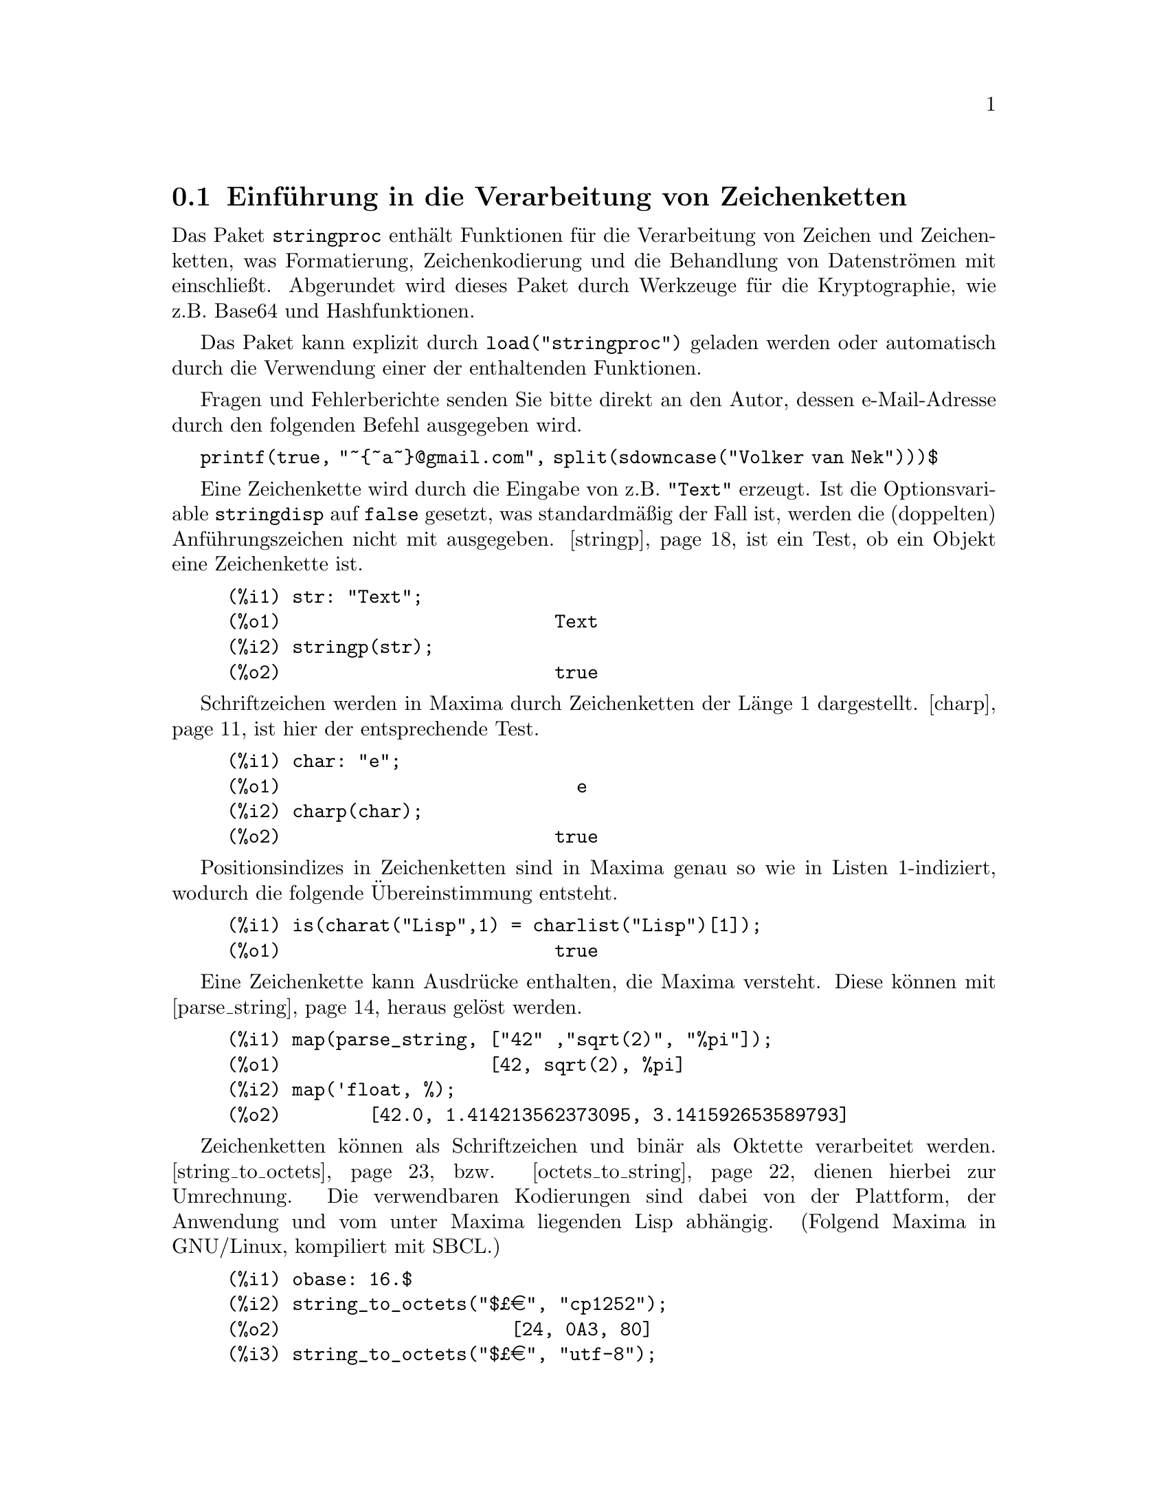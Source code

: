 @c -----------------------------------------------------------------------------
@c File     : stringproc.de.texi
@c License  : GNU General Public License (GPL)
@c Language : German
@c Original : stringproc.texi
@c 
@c This file is part of Maxima -- GPL CAS based on DOE-MACSYMA
@c -----------------------------------------------------------------------------

@menu
* Einf@"uhrung in die Verarbeitung von Zeichenketten::
* Ein- und Ausgabe::
* Schriftzeichen::
* Verarbeitung von Zeichenketten::
* Oktette und Werkzeuge f@"ur die Kryptographie::
@end menu

@c -----------------------------------------------------------------------------
@node Einf@"uhrung in die Verarbeitung von Zeichenketten, Ein- und Ausgabe, stringproc, stringproc
@section Einf@"uhrung in die Verarbeitung von Zeichenketten
@c -----------------------------------------------------------------------------

Das Paket @code{stringproc} enth@"alt Funktionen f@"ur die Verarbeitung von 
Zeichen und Zeichenketten, was Formatierung, Zeichenkodierung und 
die Behandlung von Datenstr@"omen mit einschlie@ss{}t. 
Abgerundet wird dieses Paket durch Werkzeuge f@"ur die Kryptographie, wie z.B. 
Base64 und Hashfunktionen.

Das Paket kann explizit durch @code{load("stringproc")} geladen werden oder 
automatisch durch die Verwendung einer der enthaltenden Funktionen. 

Fragen und Fehlerberichte senden Sie bitte direkt an den Autor, 
dessen e-Mail-Adresse durch den folgenden Befehl ausgegeben wird. 

@code{printf(true, "~@{~a~@}@@gmail.com", split(sdowncase("Volker van Nek")))$}


Eine Zeichenkette wird durch die Eingabe von z.B. @code{"Text"} erzeugt. 
Ist die Optionsvariable @code{stringdisp} auf @code{false} gesetzt, was 
standardm@"a@ss{}ig der Fall ist, werden die (doppelten) Anf@"uhrungszeichen 
nicht mit ausgegeben. @ref{stringp} ist ein Test, ob ein Objekt eine 
Zeichenkette ist.

@example
(%i1) str: "Text";
(%o1)                         Text
(%i2) stringp(str);
(%o2)                         true
@end example

Schriftzeichen werden in Maxima durch Zeichenketten der L@"ange 1 dargestellt. 
@ref{charp} ist hier der entsprechende Test.

@example
(%i1) char: "e";
(%o1)                           e
(%i2) charp(char);
(%o2)                         true
@end example

Positionsindizes in Zeichenketten sind in Maxima genau so wie in Listen 
1-indiziert, wodurch die folgende @"Ubereinstimmung entsteht.

@example
(%i1) is(charat("Lisp",1) = charlist("Lisp")[1]);
(%o1)                         true
@end example

Eine Zeichenkette kann Ausdr@"ucke enthalten, die Maxima versteht. 
Diese k@"onnen mit @ref{parse_string} heraus gel@"ost werden.

@example
(%i1) map(parse_string, ["42" ,"sqrt(2)", "%pi"]);
(%o1)                   [42, sqrt(2), %pi]
(%i2) map('float, %);
(%o2)        [42.0, 1.414213562373095, 3.141592653589793]
@end example

Zeichenketten k@"onnen als Schriftzeichen und bin@"ar als Oktette verarbeitet werden. 
@ref{string_to_octets} bzw. @ref{octets_to_string} dienen hierbei zur Umrechnung. 
Die verwendbaren Kodierungen sind dabei von der Plattform, der Anwendung und vom 
unter Maxima liegenden Lisp abh@"angig. 
(Folgend Maxima in GNU/Linux, kompiliert mit SBCL.)

@example
(%i1) obase: 16.$
(%i2) string_to_octets("$@pounds{}@euro{}", "cp1252");
(%o2)                     [24, 0A3, 80]
(%i3) string_to_octets("$@pounds{}@euro{}", "utf-8");
(%o3)               [24, 0C2, 0A3, 0E2, 82, 0AC]
@end example

Dem entsprechend k@"onnen Zeichenketten an Datenstr@"ome f@"ur Schriftzeichen und 
als Oktette an bin@"are Str@"ome weiter gegeben werden. Das folgende Beispiel 
zeigt das Schreiben und Lesen von Schriftzeichen in bzw. aus einer Datei.

@ref{openw} gibt dabei einen Ausgabestrom in eine Datei zur@"uck, 
mit @ref{printf} wird formatiert in diesen Strom geschrieben und 
mit z.B. @ref{close} werden die im Strom enthaltenden Zeichen in die Datei 
geschrieben. 

@example
(%i1) s: openw("file.txt");
(%o1)                #<output stream file.txt>
(%i2) printf(s, "~%~d ~f ~a ~a ~f ~e ~a~%", 
42, 1.234, sqrt(2), %pi, 1.0e-2, 1.0e-2, 1.0b-2)$
(%i3) close(s)$
@end example

@ref{openr} gibt folgend einen Eingabestrom aus der obigen Datei zur@"uck und 
@ref{readline} die gelesene Zeile als Zeichenkette.
Mit z.B. @ref{split} oder @ref{tokens} kann die Zeichenkette anschlie@ss{}end 
in seine Bestandteile zerlegt werden. 
@ref{parse_string} verwandelt diese dann in auswertbare Ausdr@"ucke.

@example
(%i4) s: openr("file.txt");
(%o4)                 #<input stream file.txt>
(%i5) readline(s);
(%o5)          42 1.234 sqrt(2) %pi 0.01 1.0E-2 1.0b-2
(%i6) map(parse_string, split(%));
(%o6)       [42, 1.234, sqrt(2), %pi, 0.01, 0.01, 1.0b-2]
(%i7) close(s)$
@end example

@c -----------------------------------------------------------------------------
@node Ein- und Ausgabe, Schriftzeichen, Einf@"uhrung in die Verarbeitung von Zeichenketten, stringproc
@section Ein- und Ausgabe
@c -----------------------------------------------------------------------------

Beispiel: Formatiertes Schreiben in eine Datei mit anschlie@ss{}endem Lesen.

@example
(%i1) s: openw("file.txt");
(%o1)                      #<output stream file.txt>
(%i2) control: 
"~2tAn atom: ~20t~a~%~2tand a list: ~20t~@{~r ~@}~%~2t\
and an integer: ~20t~d~%"$
(%i3) printf(s, control, 'true,[1,2,3],42)$
(%o3)                                false
(%i4) close(s);
(%o4)                                true
(%i5) s: openr("file.txt");
(%o5)                      #<input stream file.txt>
(%i6) while stringp(tmp:readline(s)) do print(tmp)$
  An atom:          true 
  and a list:       one two three  
  and an integer:   42 
(%i7) close(s)$
@end example

Beispiel: Lesen aus einer bin@"aren Datei. Siehe @ref{readbyte}.

@c -----------------------------------------------------------------------------
@anchor{close}
@deffn {Funktion} close (@var{stream}) 

Schlie@ss{}t den Datenstrom @var{stream} und gibt @code{true} zur@"uck, 
wenn @var{stream} noch ge@"offnet war.

@end deffn

@c -----------------------------------------------------------------------------
@anchor{flength}
@deffn {Funktion} flength (@var{stream})

@var{stream} muss ein ge@"offneter Datenstrom in eine oder aus einer Datei sein. 
@code{flength} gibt dann die Anzahl der Bytes zur@"uck, die sich momentan in 
dieser Datei befinden.

Beispiel: Siehe @ref{writebyte} .
@end deffn

@c -----------------------------------------------------------------------------
@anchor{flush_output}
@deffn {Funktion} flush_output (@var{stream}) 

Leert den Inhalt des Dateiausgabestroms @var{stream} in die Datei.

Beispiel: Siehe @ref{writebyte} .

@end deffn

@c -----------------------------------------------------------------------------
@anchor{fposition}
@deffn  {Function} fposition (@var{stream})
@deffnx {Function} fposition (@var{stream}, @var{pos})

Ohne das optionale Argument @var{pos} gibt @code{fposition} die aktuelle Position 
in dem Datenstrom @var{stream} zur@"uck. 
Wird @var{pos} verwendet, legt @code{fposition} diesen Wert als aktuelle Position 
in @var{stream} fest. @var{pos} muss eine positive Zahl sein. 

Die Positionen in Datenstr@"omen sind wie in Zeichenketten und Listen 1-indiziert, 
d.h. das erste Element in @var{stream} hat die Position 1.

@end deffn

@c -----------------------------------------------------------------------------
@anchor{freshline}
@deffn  {Function} freshline () 
@deffnx {Function} freshline (@var{stream})

Schreibt einen Zeilenumbruch in den Standardausgabestrom, falls die aktuelle 
Ausgabeposition nicht gerade der Anfang einer Zeile ist und gibt @code{true} 
zur@"uck. Bei der Verwendung des optionalen Arguments @var{stream} wird der 
Umbruch in diesen Datenstrom geschrieben. 

Es gibt Situationen, in denen @code{freshline()} nicht wie erwartet funktioniert.

Siehe auch @ref{newline}.

@end deffn

@c -----------------------------------------------------------------------------
@anchor{get_output_stream_string}
@deffn {Funktion} get_output_stream_string (@var{stream})

Gibt Schriftzeichen, die aktuell in dem ge@"offneten Datenstrom @var{stream} 
enthalten sind, in einer Zeichenkette zur@"uck. Die zur@"uck gegebenen 
Zeichen werden dabei aus dem Datenstrom entfernt. @var{stream} muss durch 
@code{make_string_output_stream} erzeugt worden sein.

Beispiel: Siehe @ref{make_string_output_stream} .
@end deffn

@c -----------------------------------------------------------------------------
@anchor{make_string_input_stream}
@deffn {Funktion} make_string_input_stream (@var{string})
@deffnx {Funktion} make_string_input_stream (@var{string}, @var{start})
@deffnx {Funktion} make_string_input_stream (@var{string}, @var{start}, @var{end})

Gibt einen Datenstrom zur@"uck, der Teile der Zeichenkette @var{string} 
und ein Dateiende enth@"alt. 
Ohne optionale Argumente enth@"alt der Strom die gesamte Zeichenkette 
und ist vor dem ersten Zeichen positioniert. Mit den optionalen Argumenten 
@var{start} und @var{end} l@"asst sich der Abschnitt der Zeichenkette festlegen, 
den der Datenstrom enth@"alt. Das erste Zeichen befindet sich dabei an der 
Position 1.
 
@example
(%i1) istream : make_string_input_stream("text", 1, 4);
(%o1)              #<string-input stream from "text">
(%i2) (while (c : readchar(istream)) # false do sprint(c), newline())$
t e x 
(%i3) close(istream)$
@end example
@end deffn

@c -----------------------------------------------------------------------------
@anchor{make_string_output_stream}
@deffn {Funktion} make_string_output_stream ()

Gibt einen Datenstrom zur@"uck, der Schriftzeichen aufnehmen kann. Die aktuell  
im Strom enthaltenden Zeichen k@"onnen mit @ref{get_output_stream_string} 
entnommen werden.
 
@example
(%i1) ostream : make_string_output_stream();
(%o1)               #<string-output stream 09622ea0>
(%i2) printf(ostream, "foo")$

(%i3) printf(ostream, "bar")$

(%i4) string : get_output_stream_string(ostream);
(%o4)                            foobar
(%i5) printf(ostream, "baz")$

(%i6) string : get_output_stream_string(ostream);
(%o6)                              baz
(%i7) close(ostream)$
@end example
@end deffn

@c -----------------------------------------------------------------------------
@anchor{newline}
@deffn  {Funktion} newline () 
@deffnx {Funktion} newline (@var{stream})

Schreibt einen Zeilenumbruch in den Standardausgabestrom und gibt @code{false} 
zur@"uck. Bei der Verwendung des optionalen Arguments @var{stream} wird der 
Umbruch in diesen Datenstrom geschrieben. 
Es gibt Situationen, in denen @code{newline()} nicht wie erwartet funktioniert.

Beispiel: Siehe @ref{sprint}.

@end deffn

@c -----------------------------------------------------------------------------
@anchor{opena}
@deffn {Funktion} opena (@var{file})

Gibt einen Dateiausgabestrom f@"ur Schriftzeichen zur@"uck. 
Sollte die Textdatei @var{file} nicht existieren, wird sie erzeugt. 
Wird eine bereits vorhandene Datei ge@"offnet, werden alle Ausgaben in die 
Datei am Ende hinzugef@"ugt.

@ref{Functions and Variables for binary input and output, , opena_binary} 
ist die entsprechende Funktion f@"ur die Ausgabe in eine Bin@"ardatei.
@end deffn

@c -----------------------------------------------------------------------------
@anchor{openr}
@deffn {Funktion} openr (@var{file})

Gibt einen Dateieingabestrom f@"ur Schriftzeichen aus einer Textdatei zur@"uck. 
Voraussetzung ist, dass die Datei @var{file} bereits existiert. 

@ref{Functions and Variables for binary input and output, , openr_binary} 
ist die entsprechende Funktion f@"ur die Eingabe aus einer Bin@"ardatei.
@end deffn

@c -----------------------------------------------------------------------------
@anchor{openw}
@deffn {Funktion} openw (@var{file})

Gibt einen Dateiausgabestrom f@"ur Schriftzeichen zur@"uck. 
Sollte die Textdatei @var{file} nicht existieren, wird sie erzeugt. 
Wird eine bereits vorhandene Datei ge@"offnet, wird sie destruktiv ver@"andert. 

@ref{Functions and Variables for binary input and output, , openw_binary} 
ist die entsprechende Funktion f@"ur die Ausgabe in eine Bin@"ardatei.
@end deffn

@c -----------------------------------------------------------------------------
@anchor{printf}
@deffn  {Function} printf (@var{dest}, @var{string})
@deffnx {Function} printf (@var{dest}, @var{string}, @var{expr_1}, @dots{}, @var{expr_n})

Erzeugt eine formatierte Ausgabe. Der Zielparameter @var{dest} gibt an, wo die 
Ausgabe erfolgen soll. M@"oglich sind hier ein Ausgabestrom oder die globalen 
Variablen @code{true} und @code{false}. @code{true} bewirkt eine Ausgabe im Terminal. 
Der R@"uckgabewert von @code{printf} ist in diesem Fall @code{false}. 
@code{false} als Zielparameter bewirkt die Ausgabe im R@"uckgabewert. 

Die Zeichen des Kontrollparameters @var{string} werden der Reihe nach ausgegeben, 
wobei jedoch eine Tilde eine Direktive einleitet. Die Direktiven verwenden 
dann im Allgemeinen die nachstehenden Parameter @var{expr_1}, @dots{}, @var{expr_n}, 
um die Ausgabe zu erzeugen. Das Zeichen nach der Tilde gibt dabei an, 
welche Art der Formatierung gew@"unscht ist. 

@code{printf} stellt die Common Lisp Funktion @code{format} in Maxima zur Verf@"ugung. 
Das folgende Beispiel zeigt die grunds@"atzliche Beziehung zwischen diesen 
beiden Funktionen.

@example
(%i1) printf(true, "R~dD~d~%", 2, 2);
R2D2
(%o1)                                false
(%i2) :lisp (format t "R~dD~d~%" 2 2)
R2D2
NIL
@end example

Die folgende Beschreibung und die Beispiele beschr@"anken sich auf eine grobe 
Skizze der Verwendungsm@"oglichkeiten von @code{printf}.  
Die Lisp Funktion @code{format} ist in vielen Referenzb@"uchern ausf@"uhrlich 
beschrieben. Eine hilfreiche Quelle ist z.B. das frei verf@"ugbare Online-Manual 
"Common Lisp the Language" von Guy L. Steele. Siehe dort das Kapitel 22.3.3. 

@example
   ~%       new line
   ~&       fresh line
   ~t       tab
   ~$       monetary
   ~d       decimal integer
   ~b       binary integer
   ~o       octal integer
   ~x       hexadecimal integer
   ~br      base-b integer
   ~r       spell an integer
   ~p       plural
   ~f       floating point
   ~e       scientific notation
   ~g       ~f or ~e, depending upon magnitude
   ~h       bigfloat
   ~a       uses Maxima function string
   ~s       like ~a, but output enclosed in "double quotes"
   ~~       ~
   ~<       justification, ~> terminates
   ~(       case conversion, ~) terminates 
   ~[       selection, ~] terminates 
   ~@{       iteration, ~@} terminates
@end example

Die Direktive ~h f@"ur Gleitkommazahlen mit beliebiger Genauigkeit 
entspricht nicht dem Lisp-Standard und wird daher unten n@"aher beschrieben. 

Die Direktive ~* wird nicht unterst@"utzt.

Ist @var{dest} ein Datenstrom oder @code{true}, gibt @code{printf} 
@code{false} zur@"uck. Andernfalls ist der R@"uckgabewert eine Zeichenkette.

@example
(%i1) printf( false, "~a ~a ~4f ~a ~@@r", 
              "String",sym,bound,sqrt(12),144), bound = 1.234;
(%o1)                 String sym 1.23 2*sqrt(3) CXLIV
(%i2) printf( false,"~@{~a ~@}",["one",2,"THREE"] );
(%o2)                          one 2 THREE 
(%i3) printf( true,"~@{~@{~9,1f ~@}~%~@}",mat ),
          mat = args(matrix([1.1,2,3.33],[4,5,6],[7,8.88,9]))$
      1.1       2.0       3.3 
      4.0       5.0       6.0 
      7.0       8.9       9.0 
(%i4) control: "~:(~r~) bird~p ~[is~;are~] singing."$
(%i5) printf( false, control, n,n, if n = 1 then 1 else 2 ), n = 2;
(%o5)                    Two birds are singing.
@end example

Die Direktive ~h wurde f@"ur Gleitkommazahlen mit beliebiger Genauigkeit 
eingef@"uhrt.

@example
~w,d,e,x,o,p@@H
 w : width
 d : decimal digits behind floating point
 e : minimal exponent digits
 x : preferred exponent
 o : overflow character
 p : padding character
 @@ : display sign for positive numbers
@end example

@example
(%i1) fpprec : 1000$
(%i2) printf(true, "|~h|~%", 2.b0^-64)$
|0.0000000000000000000542101086242752217003726400434970855712890625|
(%i3) fpprec : 26$
(%i4) printf(true, "|~h|~%", sqrt(2))$
|1.4142135623730950488016887|
(%i5) fpprec : 24$
(%i6) printf(true, "|~h|~%", sqrt(2))$
|1.41421356237309504880169|
(%i7) printf(true, "|~28h|~%", sqrt(2))$
|   1.41421356237309504880169|
(%i8) printf(true, "|~28,,,,,'*h|~%", sqrt(2))$
|***1.41421356237309504880169|
(%i9) printf(true, "|~,18h|~%", sqrt(2))$
|1.414213562373095049|
(%i10) printf(true, "|~,,,-3h|~%", sqrt(2))$
|1414.21356237309504880169b-3|
(%i11) printf(true, "|~,,2,-3h|~%", sqrt(2))$
|1414.21356237309504880169b-03|
(%i12) printf(true, "|~20h|~%", sqrt(2))$
|1.41421356237309504880169|
(%i13) printf(true, "|~20,,,,'+h|~%", sqrt(2))$
|++++++++++++++++++++|
@end example

@end deffn

@c -----------------------------------------------------------------------------
@anchor{readbyte}
@deffn {Funktion} readbyte (@var{stream}) 

Entfernt das erste Byte aus dem bin@"aren Eingabestrom @var{stream} und gibt es 
zur@"uck. 
Ist das Ende der Datei (EOF) erreicht, wird @code{false} zur@"uck gegeben.

Beispiel: Die ersten 16 Byte aus einer mit AES in OpenSSL verschl@"usselten 
Datei werden gelesen und ausgewertet. 

@example
(%i1) ibase: obase: 16.$

(%i2) in: openr_binary("msg.bin");
(%o2)                       #<input stream msg.bin>
(%i3) (L:[],  thru 16. do push(readbyte(in), L),  L:reverse(L));
(%o3) [53, 61, 6C, 74, 65, 64, 5F, 5F, 88, 56, 0DE, 8A, 74, 0FD, 0AD, 0F0]
(%i4) close(in);
(%o4)                                true
(%i5) map(ascii, rest(L,-8));
(%o5)                      [S, a, l, t, e, d, _, _]
(%i6) salt: octets_to_number(rest(L,8));
(%o6)                          8856de8a74fdadf0
@end example

@end deffn

@c -----------------------------------------------------------------------------
@anchor{readchar}
@deffn {Funktion} readchar (@var{stream})

Entfernt und gibt das erste Schriftzeichen in @var{stream} zur@"uck. 
Falls das Ende des Streams erreicht sein sollte, gibt @code{readchar} 
@code{false} zur@"uck.

Beispiel: Siehe @ref{make_string_input_stream}.
@end deffn

@c -----------------------------------------------------------------------------
@anchor{readline}
@deffn {Function} readline (@var{stream})

Gibt die Zeichenkette zur@"uck, die s@"amtliche Zeichen von der 
aktuellen Position in @var{stream} bis zum Ende der Zeile enth@"alt 
oder @code{false}, falls das Ende der Datei erreicht wurde.

@end deffn

@c -----------------------------------------------------------------------------
@anchor{sprint}
@deffn {Funktion} sprint (@var{expr_1}, @dots{}, @var{expr_n})

Wertet ihre Argumente der Reihe nach von links nach rechts aus und gibt sie dann 
auf einer Linie aus. Zeilenbegrenzungen werden dabei au@ss{}er Acht gelassen. 
An die ausgegebenen Ausdr@"ucke wird jeweils rechts ein Leerzeichen angef@"ugt. 

Beispiel: Sequentielle Ausgabe mit @code{sprint}. 
Zeilenumbr@"uche werden hier mit @code{newline()} erzeugt.

@example
(%i1) for n:0 thru 19 do sprint(fib(n))$
0 1 1 2 3 5 8 13 21 34 55 89 144 233 377 610 987 1597 2584 4181
(%i2) for n:0 thru 22 do ( 
         sprint(fib(n)), 
         if mod(n,10) = 9 then newline() )$
0 1 1 2 3 5 8 13 21 34 
55 89 144 233 377 610 987 1597 2584 4181 
6765 10946 17711 
@end example

@end deffn

@c -----------------------------------------------------------------------------
@anchor{writebyte}
@deffn {Funktion} writebyte (@var{byte}, @var{stream}) 

Schreibt das Byte @var{byte} in den bin@"aren Ausgabestrom @var{stream}. 
@code{writebyte} gibt @code{byte} zur@"uck.

Beispiel: Es werden Bytes in eine Bin@"ardatei geschrieben. 
In diesem Beispiel entsprechen s@"amtliche Bytes druckbaren Zeichen, 
die mit Hilfe von @code{printfile} ausgegeben werden k@"onnen. 
Die Bytes verbleiben so lange im Datenstrom, bis die Funktionen @code{flush_output} 
oder @code{close} aufgerufen werden.

@example
(%i1) ibase: obase: 16.$

(%i2) bytes: string_to_octets("GNU/Linux");
(%o2)                [47, 4E, 55, 2F, 4C, 69, 6E, 75, 78]
(%i3) out: openw_binary("test.bin");
(%o3)                      #<output stream test.bin>
(%i4) for i thru 3 do writebyte(bytes[i], out);
(%o4)                                done
(%i5) printfile("test.bin")$

(%i6) flength(out);
(%o6)                                  0
(%i7) flush_output(out);
(%o7)                                true
(%i8) flength(out);
(%o8)                                  3
(%i9) printfile("test.bin")$
GNU
(%i0A) for b in rest(bytes,3) do writebyte(b, out);
(%o0A)                               done
(%i0B) close(out);
(%o0B)                               true
(%i0C) printfile("test.bin")$
GNU/Linux
@end example

@end deffn

@c -----------------------------------------------------------------------------
@node Schriftzeichen, Verarbeitung von Zeichenketten, Ein- und Ausgabe, stringproc
@section Schriftzeichen
@c -----------------------------------------------------------------------------

In Maxima sind Schriftzeichen Zeichenketten der L@"ange 1.

@c -----------------------------------------------------------------------------
@anchor{adjust_external_format}
@deffn {Function} adjust_external_format () 

Gibt Informationen zum aktuellen externen Format des Lisp Lesers aus 
und in dem Fall, dass die Kodierung des externen Formats nicht mit der 
Kodierung der Anwendung, in der Maxima l@"auft, @"ubereinstimmt, 
versucht @code{adjust_external_format}, die Kodierung anzupassen 
oder gibt entsprechende Hilfen oder Anleitungen aus. 
@code{adjust_external_format} gibt @code{true} zur@"uck, wenn das externe 
Format ge@"andert wurde und @code{false}, wenn nicht.

Funktionen wie @ref{cint}, @ref{unicode}, @ref{octets_to_string} 
und @ref{string_to_octets} ben@"otigen UTF-8 als das externe Format 
des Lisp Lesers, um @"uber dem vollst@"andigen Bereich der Unicode-Zeichen 
korrekt arbeiten zu k@"onnen.

Beispiele (Maxima in Windows, M@"arz 2016): 
Die Verwendung von @code{adjust_external_format} in dem Fall, dass das 
externe Format nicht mit der Kodierung der Anwendung, in der Maxima l@"auft, 
@"ubereinstimmt.

1. Maxima in der Kommandozeile

F@"ur die Sitzung in einem Terminal wird empfohlen, ein mit SBCL kompiliertes 
Maxima zu verwenden. Unicode wird hier standardm@"a@ss{}ig unterst@"utzt 
und ein Aufruf von @code{adjust_external_format} ist nicht notwendig. 

Falls Maxima mit CLISP oder GCL kompiliert wurde, wird empfohlen, 
die Kodierung des Terminals von CP850 in CP1252 abzu@"andern. 
@code{adjust_external_format} gibt eine entsprechende Hilfe aus.

CCL liest UTF-8, obwohl der Input vom Terminal standardm@"a@ss{}ig in CP850 
kodiert ist. CP1252 wird jedoch von CCL nicht unterst@"utzt. 
@code{adjust_external_format} gibt deshalb eine Anleitung aus, 
wie die Kodierung des Terminals und die des externen Formats beide 
auf ISO-8859-1 abge@"andert werden k@"onnen.

2. wxMaxima

In wxMaxima liest SBCL standardm@"a@ss{}ig CP1252.
Der Input von der Anwendung (wxMaxima) ist jedoch UTF-8-kodiert. 
Hier ist eine Anpassung erforderlich. 

Ein Aufruf von @code{adjust_external_format} und ein Neustart von Maxima 
@"andern das standardm@"a@ss{}ige externe Format auf UTF-8.

@example
(%i1)adjust_external_format();
The line
(setf sb-impl::*default-external-format* :utf-8)
has been appended to the init file
C:/Users/Username/.sbclrc
Please restart Maxima to set the external format to UTF-8.
(%i1) false
@end example

Maxima wird neu gestartet.

@example
(%i1) adjust_external_format();
The external format is currently UTF-8
and has not been changed.
(%i1) false
@end example

@end deffn

@c -----------------------------------------------------------------------------
@anchor{alphacharp}
@deffn {Function} alphacharp (@var{char})

Gibt @code{true} zur@"uck, falls @var{char} ein Buchstabe eines Alphabets ist. 

Um ein Nicht-US-ASCII-Zeichen als Buchstaben eines Alphabets erkennen zu k@"onnen, 
muss das unter Maxima liegende Lisp Unicode voll unterst@"utzen. 
So wird z.B. ein Umlaut mit SBCL in GNU/Linux als Buchstabe erkannt, 
mit GCL jedoch nicht. 
(In Windows muss ein mit SBCL kompiliertes Maxima auf UTF-8 umgestellt worden sein. 
Siehe hierzu @ref{adjust_external_format}.)

Beispiele:

Das unter Maxima liegende Lisp (SBCL, GNU/Linux) kann das eingegebene Zeichen 
in ein Lisp-Schriftzeichen umwandeln und untersuchen.

@example
(%i1) alphacharp("@"u");
(%o1)                          true
@end example

Mit GCL ist dies nicht m@"oglich. Es kommt zu einem Fehlerabbruch.

@example
(%i1) alphacharp("u");
(%o1)                          true
(%i2) alphacharp("@"u");

package stringproc: @"u cannot be converted into a Lisp character.
 -- an error.
@end example

@end deffn

@c -----------------------------------------------------------------------------
@anchor{alphanumericp}
@deffn {Function} alphanumericp (@var{char})

Gibt @code{true} zur@"uck, falls @var{char} ein Buchstabe eines Alphabets 
oder ein Zahlzeichen ist 
(als Zahlzeichen werden hier nur entprechende US-ASCII-Zeichen betrachtet).

Hinweis: Siehe Bemerkungen zu @ref{alphacharp}. 

@end deffn

@c -----------------------------------------------------------------------------
@anchor{ascii}
@deffn {Funktion} ascii (@var{int})

Gibt das US-ASCII-Zeichen zur@"uck, das der Ganzzahl @var{int} entspricht. 
@var{int} muss dabei kleiner als @code{128} sein.

Siehe @ref{unicode} f@"ur die Umwandlung von Codepunkten gr@"o@ss{}er @code{127}.

Beispiele:

@example
(%i1) for n from 0 thru 127 do ( 
        ch: ascii(n), 
        if alphacharp(ch) then sprint(ch),
        if n = 96 then newline() )$
A B C D E F G H I J K L M N O P Q R S T U V W X Y Z 
a b c d e f g h i j k l m n o p q r s t u v w x y z
@end example

@end deffn

@c -----------------------------------------------------------------------------
@anchor{cequal}
@deffn {Function} cequal (@var{char_1}, @var{char_2})

Gibt @code{true} zur@"uck, falls @var{char_1} und @var{char_2} ein 
und das selbe Schriftzeichen sind.

@end deffn

@c -----------------------------------------------------------------------------
@anchor{cequalignore}
@deffn {Function} cequalignore (@var{char_1}, @var{char_2})

Arbeitet wie @ref{cequal}, ignoriert jedoch die Gro@ss{}- und Kleinschreibung,  
was f@"ur Nicht-US-ASCII-Zeichen nur m@"oglich ist, wenn das unter Maxima liegende 
Lisp einen Buchstaben auch als Buchstaben eines Alphabets erkennen kann.
Siehe hierzu die Bemerkungen zu @ref{alphacharp}. 

@end deffn

@c -----------------------------------------------------------------------------
@anchor{cgreaterp}
@deffn {Function} cgreaterp (@var{char_1}, @var{char_2})

Gibt @code{true} zur@"uck, wenn der Codepunkt des Zeichens @var{char_1} 
gr@"o@ss{}er ist als der des Zeichens @var{char_2}.

@end deffn

@c -----------------------------------------------------------------------------
@anchor{cgreaterpignore}
@deffn {Funktion} cgreaterpignore (@var{char_1}, @var{char_2})

Arbeitet wie @ref{cgreaterp}, ignoriert jedoch die Gro@ss{}- und Kleinschreibung,  
was f@"ur Nicht-US-ASCII-Zeichen nur m@"oglich ist, wenn das unter Maxima liegende 
Lisp einen Buchstaben auch als Buchstaben eines Alphabets erkennen kann.
Siehe hierzu die Bemerkungen zu @ref{alphacharp}. 

@end deffn

@c -----------------------------------------------------------------------------
@anchor{charp}
@deffn {Funktion} charp (@var{obj})

Gibt @code{true} zur@"uck, wenn @var{obj} ein Schriftzeichen ist.

Beispiel: Siehe Einf@"uhrung.

@end deffn

@c -----------------------------------------------------------------------------
@anchor{cint}
@deffn {Funktion} cint (@var{char})

Gibt den Unicode Codepunkt des Arguments @var{char} zur@"uck, das ein 
Schriftzeichen sein muss, d.h. eine Zeichenkette der L@"ange @code{1}.

Beispiele: Der hexadedimale Codepunkt von Schriftzeichen 
(Maxima kompiliert mit SBCL in GNU/Linux). 

@example
(%i1) obase: 16.$
(%i2) map(cint, ["$","@pounds{}","@euro{}"]);
(%o2)                           [24, 0A3, 20AC]
@end example

Warnung: In Windows ist es nicht m@"oglich, Schriftzeichen, 
die Codepunkten gr@"o@ss{}er 16 Bit entsprechen, in wxMaxima einzugeben, 
wenn Maxima mit SBCL kompiliert wurde und das aktuelle externe Format nicht UTF-8 ist. 
Siehe @ref{adjust_external_format} f@"ur weitere Informationen.

@c Command @U not supported by texinfo 5.
@c @example
@c (%i3) cint("@U{1d538}");
@c (%o3)                                1D538
@c @end example

CMUCL verarbeitet solche Zeichen nicht als ein einziges Zeichen und @code{cint} 
gibt dann @code{false} zur@"uck. 
Als Ausweg kann hier die Umwandlung von Schriftzeichen in Codepunkte @"uber 
UTF-8-Oktette dienen: @*
@code{utf8_to_unicode(string_to_octets(character));}

@c Command @U not supported by texinfo 5.
@c @example
@c (%i4) utf8_to_unicode(string_to_octets("@U{1d538}"));
@c (%o4)                                1D538
@c @end example

Siehe @ref{utf8_to_unicode}, @ref{string_to_octets}.

@end deffn

@c -----------------------------------------------------------------------------
@anchor{clessp}
@deffn {Function} clessp (@var{char_1}, @var{char_2})

Gibt @code{true} zur@"uck, wenn der Codepunkt des Zeichens @var{char_1} 
kleiner ist als der des Zeichens @var{char_2}.

@end deffn

@c -----------------------------------------------------------------------------
@anchor{clesspignore}
@deffn {Funktion} clesspignore (@var{char_1}, @var{char_2})

Arbeitet wie @ref{clessp}, ignoriert jedoch die Gro@ss{}- und Kleinschreibung,  
was f@"ur Nicht-US-ASCII-Zeichen nur m@"oglich ist, wenn das unter Maxima liegende 
Lisp einen Buchstaben auch als Buchstaben eines Alphabets erkennen kann.
Siehe hierzu die Bemerkungen zu @ref{alphacharp}. 

@end deffn

@c -----------------------------------------------------------------------------
@anchor{constituent}
@deffn {Funktion} constituent (@var{char})

Gibt @code{true} zur@"uck, wenn @var{char} ein graphisches Schriftzeichen, 
aber kein Leerzeichen ist. 
Ein graphisches Schriftzeichen ist ein Leerzeichen oder ein Zeichen, das man sehen kann. 
(@code{constituent} wurde definiert von Paul Graham.
Siehe Paul Graham, ANSI Common Lisp, 1996, Seite 67.)

Beispiel:

@example
(%i1) for n from 0 thru 255 do ( 
tmp: ascii(n), if constituent(tmp) then sprint(tmp) )$
! " #  %  ' ( ) * + , - . / 0 1 2 3 4 5 6 7 8 9 : ; < = > ? @@ A B
C D E F G H I J K L M N O P Q R S T U V W X Y Z [ \ ] ^ _ ` a b c
d e f g h i j k l m n o p q r s t u v w x y z @{ | @} ~
@end example

Hinweis: Siehe Bemerkungen zu @ref{alphacharp}. 

@end deffn

@c -----------------------------------------------------------------------------
@c @anchor{cunlisp}
@c @deffn {Function} cunlisp (@var{lisp_char})
@c 
@c Converts a Lisp character into a Maxima character.
@c (You won't need it.)
@c @end deffn

@c -----------------------------------------------------------------------------
@anchor{digitcharp}
@deffn {Funktion} digitcharp (@var{char})

Gibt @code{true} zur@"uck, wenn @var{char} ein Zahlzeichen ist, 
wobei als Zahlzeichen hier nur entsprechende US-ASCII-Zeichen betrachtet werden.

@end deffn

@c -----------------------------------------------------------------------------
@c @anchor{lcharp}
@c @deffn {Function} lcharp (@var{obj})
@c 
@c Returns @code{true} if @var{obj} is a Lisp character.
@c (You won't need it.)
@c @end deffn

@c -----------------------------------------------------------------------------
@anchor{lowercasep}
@deffn {Funktion} lowercasep (@var{char})

Gibt @code{true} zur@"uck, wenn @var{char} ein Kleinbuchstabe ist.

Hinweis: Siehe Bemerkungen zu @ref{alphacharp}. 

@end deffn

@c -----------------------------------------------------------------------------
@anchor{newline_variable}
@defvr {Variable} newline

Das Steuerzeichen f@"ur den Zeilenvorschub (ASCII-Zeichen 10).

@end defvr

@c -----------------------------------------------------------------------------
@anchor{space}
@defvr {Variable} space

Das Leerzeichen.

@end defvr

@c -----------------------------------------------------------------------------
@anchor{tab}
@defvr {Variable} tab

Das Tabulatorzeichen.

@end defvr

@c -----------------------------------------------------------------------------
@anchor{unicode}
@deffn {Funktion} unicode (@var{arg}) 

Gibt das durch @var{arg} definierte Schriftzeichen zur@"uck. 
@var{arg} kann ein Unicode Codepunkt oder auch eine Zeichenkette mit einem Namen sein, 
falls das unter Maxima liegende Lisp Unicode vollst@"andig unterst@"utzt.

Beispiel: Durch hexadezimale Codepunkte definierte Schriftzeichen
(Maxima kompiliert mit SBCL in GNU/Linux). 

@example
(%i1) ibase: 16.$
(%i2) map(unicode, [24, 0A3, 20AC]);
(%o2)                            [$, @pounds{}, @euro{}]
@end example

Warnung: In wxMaxima in Windows ist es nicht m@"oglich, 
Codepunkte gr@"o@ss{}er 16 Bit in Schriftzeichen umzuwandeln,
wenn Maxima mit SBCL kompiliert wurde 
und das aktuelle externe Format nicht UTF-8 ist. 
Siehe @ref{adjust_external_format} f@"ur weitere Informationen.

@c Command @U not supported by texinfo 5.
@c @example
@c (%i3) unicode(1D538);
@c (%o3)                                  @U{1d538}
@c @end example

CMUCL verarbeitet keine Codepunkte gr@"o@ss{}er 16 Bit.
@code{unicode} gibt dann @code{false} zur@"uck. 
Als Ausweg kann hier die Umwandlung der Codepunkte in Schriftzeichen @"uber 
UTF-8-Oktette dienen: 

@code{octets_to_string(unicode_to_utf8(code_point));}

@c Command @U not supported by texinfo 5.
@c @example
@c (%i4) octets_to_string(unicode_to_utf8(1D538));
@c (%o4)                                  @U{1d538}
@c @end example

Siehe @ref{octets_to_string}, @ref{unicode_to_utf8}.

Falls das unter Maxima liegende Lisp Unicode vollst@"andig unterst@"utzt, 
kann ein Schriftzeichen durch seinen Namen angegeben werden.

Das folgende Beispiel ist mit ECL, CLISP und SBCL m@"oglich, wobei mit SBCL in 
wxMaxima in Windows das externe Format auf UTF-8 gesetzt werden muss.
@code{unicode(name)} wird auch von CMUCL unterst@"utzt, jedoch wieder beschr@"ankt 
auf 16-Bit-Zeichen.

Die Zeichenkette als Argument f@"ur @code{unicode} muss prinzipiell die sein, 
die @code{printf} mit der Spezifikation "~@@c" zur@"uck gibt,  
jedoch, wie unten gezeigt, ohne den Pr@"afix "#\". 
Unterstriche k@"onnen durch Leerzeichen und Gro@ss{}- durch Kleinbuchstaben 
ersetzt werden.

Beispiel (fortgesetzt): Ein Schriftzeichen ist durch seinen Namen gegeben 
(Maxima kompiliert mit SBCL in GNU/Linux). 

@example
(%i3) printf(false, "~@@c", unicode(0DF));
(%o3)                    #\LATIN_SMALL_LETTER_SHARP_S
(%i4) unicode("LATIN_SMALL_LETTER_SHARP_S");
(%o4)                                  @ss{}
(%i5) unicode("Latin small letter sharp S");
(%o5)                                  @ss{}
@end example

@end deffn

@c -----------------------------------------------------------------------------
@anchor{unicode_to_utf8}
@deffn {Funktion} unicode_to_utf8 (@var{code_point}) 

Gibt eine Liste mit UTF-8-Code zur@"uck, der dem Unicode @var{code_point} entspricht. 

Beispiel: Umwandlung von Unicode Codepunkten in UTF-8 und umgekehrt. 

@example
(%i1) ibase: obase: 16.$
(%i2) map(cint, ["$","@pounds{}","@euro{}"]);
(%o2)                           [24, 0A3, 20AC]
(%i3) map(unicode_to_utf8, %);
(%o3)                 [[24], [0C2, 0A3], [0E2, 82, 0AC]]
(%i4) map(utf8_to_unicode, %);
(%o4)                           [24, 0A3, 20AC]
@end example

@end deffn

@c -----------------------------------------------------------------------------
@anchor{uppercasep}
@deffn {Funktion} uppercasep (@var{char})

Gibt @code{true} zur@"uck, wenn @var{char} ein Gro@ss{}buchstabe ist.

Hinweis: Siehe Bemerkungen zu @ref{alphacharp}. 

@end deffn

@c -----------------------------------------------------------------------------
@anchor{us_ascii_only}
@defvr {Variable} us_ascii_only

Diese Optionsvariable beeinflusst Maxima, wenn die Zeichenkodierung der 
Anwendung, in der Maxima l@"auft, UTF-8 ist, das externe Format des Lisp Readers 
jedoch nicht.

In GNU/Linux trifft dies zu, wenn Maxima mit GCL kompiliert wurde und 
in Windows in wxMaxima in GCL- und SBCL-Versionen. 
Es wird empfohlen, in der SBCL-Version das externe Format in UTF-8 abzu@"andern. 
Eine Festlegung von @code{us_ascii_only} wird damit unn@"otig. 
Siehe @ref{adjust_external_format} f@"ur Details. 

@code{us_ascii_only} ist standardm@"a@ss{}ig @code{false}. 
Maxima analysiert dann (d.h. in der oben beschriebenen Situation) selbst die UTF-8-Kodierung.

Wurde @code{us_ascii_only} auf @code{true} gesetzt, wird angenommen, dass alle 
Zeichenketten, die als Argumente f@"ur Funktionen des Pakets @code{stringproc} 
verwendet werden, nur ausschlie@ss{}lich US-ASCII-Zeichen enthalten. 
Durch diese Vereinbarung wird die UTF-8-Analyse des Inputs @"uberfl@"ussig 
und Zeichenketten k@"onnen effizienter verarbeitet werden.

@end defvr

@c -----------------------------------------------------------------------------
@anchor{utf8_to_unicode}
@deffn {Function} utf8_to_unicode (@var{list}) 

Gibt den Unicode Codepunkt zur@"uck, der der Liste @var{list} entspricht, 
die die UTF-8-Kodierung eines einzelnen Schriftzeichens enthalten muss.

Beispiel: Siehe @ref{unicode_to_utf8}.

@end deffn

@c -----------------------------------------------------------------------------
@node Verarbeitung von Zeichenketten, Oktette und Werkzeuge f@"ur die Kryptographie, Schriftzeichen, stringproc
@section Verarbeitung von Zeichenketten
@c -----------------------------------------------------------------------------

Positionsindizes in Strings sind in Maxima genau so wie Listen 1-indiziert. 
Siehe hierzu das Beispiel in @ref{charat}.

@c -----------------------------------------------------------------------------
@anchor{charat}
@deffn {Funktion} charat (@var{string}, @var{n})

Gibt das @var{n}-te Schriftzeichen in @var{string} zur@"uck.
Das erste Zeichen in @var{string} erh@"alt man mit @var{n} = 1. 

Beispiel:

@example
(%i1) charat("Lisp",1);
(%o1)                           L
(%i2) charlist("Lisp")[1];
(%o2)                           L
@end example
@end deffn

@c -----------------------------------------------------------------------------
@anchor{charlist}
@deffn {Funktion} charlist (@var{string})

Gibt eine Liste mit allen Schriftzeichen in @var{string} zur@"uck.

Beispiel:

@example
(%i1) charlist("Lisp");
(%o1)                     [L, i, s, p]
@end example
@end deffn

@c -----------------------------------------------------------------------------
@anchor{eval_string}
@deffn {Function} eval_string (@var{str})

Parse the string @var{str} as a Maxima expression and evaluate it.  The string
@var{str} may or may not have a terminator (dollar sign @code{$} or semicolon 
@code{;}).  Only the first expression is parsed and evaluated, if there is more 
than one.

Complain if @var{str} is not a string.

See also @ref{parse_string}.

Examples:

@example
(%i1) eval_string ("foo: 42; bar: foo^2 + baz");
(%o1)                       42
(%i2) eval_string ("(foo: 42, bar: foo^2 + baz)");
(%o2)                   baz + 1764
@end example
@end deffn

@c -----------------------------------------------------------------------------
@anchor{parse_string}
@deffn {Function} parse_string (@var{str})

Parse the string @var{str} as a Maxima expression (do not evaluate it).  The 
string @var{str} may or may not have a terminator (dollar sign @code{$} or 
semicolon @code{;}).  Only the first expression is parsed, if there is more 
than one.

Complain if @var{str} is not a string.

See also @ref{eval_string}.

Examples:

@example
(%i1) parse_string ("foo: 42; bar: foo^2 + baz");
(%o1)                    foo : 42
(%i2) parse_string ("(foo: 42, bar: foo^2 + baz)");
                                   2
(%o2)          (foo : 42, bar : foo  + baz)
@end example
@end deffn

@c -----------------------------------------------------------------------------
@anchor{scopy}
@deffn {Funktion} scopy (@var{string})

Gibt eine Kopie der Zeichenkette @var{string} als neue Zeichenkette zur@"uck.

@end deffn

@c -----------------------------------------------------------------------------
@anchor{sdowncase}
@deffn  {Funktion} sdowncase (@var{string}) 
@deffnx {Funktion} sdowncase (@var{string}, @var{start}) 
@deffnx {Funktion} sdowncase (@var{string}, @var{start}, @var{end})

Arbeitet wie @ref{supcase}, jedoch werden Gro@ss{}- in Kleinbuchstaben umgewandelt.

@end deffn

@c -----------------------------------------------------------------------------
@anchor{sequal}
@deffn {Funktion} sequal (@var{string_1}, @var{string_2})

Gibt @code{true} zur@"uck, wenn @var{string_1} und @var{string_2} die selbe 
Zeichensequenz enthalten.

@end deffn

@c -----------------------------------------------------------------------------
@anchor{sequalignore}
@deffn {Funktion} sequalignore (@var{string_1}, @var{string_2})

Arbeitet wie @ref{sequal}, ignoriert jedoch die Gro@ss{}- und Kleinschreibung,  
was f@"ur Nicht-US-ASCII-Zeichen nur m@"oglich ist, wenn das unter Maxima liegende 
Lisp einen Buchstaben auch als Buchstaben eines Alphabets erkennen kann.
Siehe hierzu die Bemerkungen zu @ref{alphacharp}. 

@end deffn

@c -----------------------------------------------------------------------------
@anchor{sexplode}
@deffn {Funktion} sexplode (@var{string})

@code{sexplode} ist ein Alias f@"ur die Funktion @ref{charlist}.

@end deffn

@c -----------------------------------------------------------------------------
@anchor{simplode}
@deffn  {Function} simplode (@var{list})  
@deffnx {Function} simplode (@var{list}, @var{delim})

@code{simplode} takes a list of expressions and concatenates them into a string.
If no delimiter @var{delim} is specified, @code{simplode} uses no delimiter.
@var{delim} can be any string.

Examples:

@example
(%i1) simplode(["xx[",3,"]:",expand((x+y)^3)]);
(%o1)             xx[3]:y^3+3*x*y^2+3*x^2*y+x^3
(%i2) simplode( sexplode("stars")," * " );
(%o2)                   s * t * a * r * s
(%i3) simplode( ["One","more","coffee."]," " );
(%o3)                   One more coffee.
@end example
@end deffn

@c -----------------------------------------------------------------------------
@anchor{sinsert}
@deffn {Function} sinsert (@var{seq}, @var{string}, @var{pos})

Returns a string that is a concatenation of @code{substring (@var{string}, 
1, @var{pos} - 1)}, the string @var{seq} and @code{substring (@var{string}, 
@var{pos})}.  Note that the first character in @var{string} is in position 1.

Examples:

@example
(%i1) s: "A submarine."$
(%i2) concat( substring(s,1,3),"yellow ",substring(s,3) );
(%o2)                  A yellow submarine.
(%i3) sinsert("hollow ",s,3);
(%o3)                  A hollow submarine.
@end example
@end deffn

@c -----------------------------------------------------------------------------
@anchor{sinvertcase}
@deffn  {Function} sinvertcase (@var{string})  
@deffnx {Function} sinvertcase (@var{string}, @var{start})  
@deffnx {Function} sinvertcase (@var{string}, @var{start}, @var{end})

Returns @var{string} except that each character from position @var{start} to 
@var{end} is inverted.  If @var{end} is not given, all characters from 
@var{start} to the end of @var{string} are replaced.

Examples:

@example
(%i1) sinvertcase("sInvertCase");
(%o1)                      SiNVERTcASE
@end example
@end deffn

@c -----------------------------------------------------------------------------
@anchor{slength}
@deffn {Funktion} slength (@var{string})

Gibt die Anzahl der Zeichen in der Zeichenkette @var{string} zur@"uck.
@end deffn

@c -----------------------------------------------------------------------------
@anchor{smake}
@deffn {Funktion} smake (@var{num}, @var{char})

Gibt eine neue Zeichenkette mit @var{num} Zeichen @var{char} zur@"uck.

Beispiel:

@example
(%i1) smake(3,"w");
(%o1)                          www
@end example
@end deffn

@c -----------------------------------------------------------------------------
@anchor{smismatch}
@deffn  {Function} smismatch (@var{string_1}, @var{string_2}) 
@deffnx {Function} smismatch (@var{string_1}, @var{string_2}, @var{test})

Returns the position of the first character of @var{string_1} at which 
@var{string_1} and @var{string_2} differ or @code{false}.  Default test function
for matching is @ref{sequal}.  If @code{smismatch} should ignore case, use 
@ref{sequalignore} as test.

Example:

@example
(%i1) smismatch("seven","seventh");
(%o1)                           6
@end example
@end deffn

@c -----------------------------------------------------------------------------
@anchor{split}
@deffn  {Function} split (@var{string})  
@deffnx {Function} split (@var{string}, @var{delim})  
@deffnx {Function} split (@var{string}, @var{delim}, @var{multiple})

Returns the list of all tokens in @var{string}.
Each token is an unparsed string.
@code{split} uses @var{delim} as delimiter.
If @var{delim} is not given, the space character is the default delimiter.
@var{multiple} is a boolean variable with @code{true} by default.
Multiple delimiters are read as one.
This is useful if tabs are saved as multiple space characters.
If @var{multiple} is set to @code{false}, each delimiter is noted.

Examples:

@example
(%i1) split("1.2   2.3   3.4   4.5");
(%o1)                 [1.2, 2.3, 3.4, 4.5]
(%i2) split("first;;third;fourth",";",false);
(%o2)               [first, , third, fourth]
@end example
@end deffn

@c -----------------------------------------------------------------------------
@anchor{sposition}
@deffn {Function} sposition (@var{char}, @var{string})

Returns the position of the first character in @var{string} which matches 
@var{char}.  The first character in @var{string} is in position 1.
For matching characters ignoring case see @ref{ssearch}.
@end deffn

@c -----------------------------------------------------------------------------
@anchor{sremove}
@deffn  {Function} sremove (@var{seq}, @var{string})  
@deffnx {Function} sremove (@var{seq}, @var{string}, @var{test})  
@deffnx {Function} sremove (@var{seq}, @var{string}, @var{test}, @var{start})  
@deffnx {Function} sremove (@var{seq}, @var{string}, @var{test}, @var{start}, @var{end})
 
Returns a string like @var{string} but without all substrings matching 
@var{seq}.  Default test function for matching is @ref{sequal}.  
If @code{sremove} should ignore case while searching for @var{seq}, 
use @ref{sequalignore} as test.  Use @var{start} and @var{end} to limit searching.
Note that the first character in @var{string} is in position 1.

Examples:

@example
(%i1) sremove("n't","I don't like coffee.");
(%o1)                   I do like coffee.
(%i2) sremove ("DO ",%,'sequalignore);
(%o2)                    I like coffee.
@end example
@end deffn

@c -----------------------------------------------------------------------------
@anchor{sremovefirst}
@deffn  {Function} sremovefirst (@var{seq}, @var{string})  
@deffnx {Function} sremovefirst (@var{seq}, @var{string}, @var{test})  
@deffnx {Function} sremovefirst (@var{seq}, @var{string}, @var{test}, @var{start})  
@deffnx {Function} sremovefirst (@var{seq}, @var{string}, @var{test}, @var{start}, @var{end})

Like @code{sremove} except that only the first substring that matches @code{seq}
is removed.
@end deffn

@c -----------------------------------------------------------------------------
@anchor{sreverse}
@deffn {Funktion} sreverse (@var{string}) 

Gibt eine Zeichenkette mit allen Zeichen von @var{string} in umgekehrter 
Reihenfolge zur@"uck.

@end deffn

@c -----------------------------------------------------------------------------
@anchor{ssearch}
@deffn  {Function} ssearch (@var{seq}, @var{string})  
@deffnx {Function} ssearch (@var{seq}, @var{string}, @var{test})  
@deffnx {Function} ssearch (@var{seq}, @var{string}, @var{test}, @var{start})  
@deffnx {Function} ssearch (@var{seq}, @var{string}, @var{test}, @var{start}, @var{end})

Returns the position of the first substring of @var{string} that matches the 
string @var{seq}.  Default test function for matching is @ref{sequal}. 
If @code{ssearch} should ignore case, use @ref{sequalignore} as test.  
Use @var{start} and @var{end} to limit searching.  Note that the first character in 
@var{string} is in position 1.

@example
(%i1) ssearch("~s","~@{~S ~@}~%",'sequalignore);
(%o1)                                  4
@end example

@end deffn

@c -----------------------------------------------------------------------------
@anchor{ssort}
@deffn  {Function} ssort (@var{string}) 
@deffnx {Function} ssort (@var{string}, @var{test}) 

Returns a string that contains all characters from @var{string} in an order such
there are no two successive characters @var{c} and @var{d} such that
@code{test (@var{c}, @var{d})} is @code{false} and @code{test (@var{d}, 
@var{c})} is @code{true}.  Default test function for sorting is
@ref{clessp}.  The set of test functions is 
@code{@{@ref{clessp}, @ref{clesspignore}, @ref{cgreaterp}, @ref{cgreaterpignore}, @ref{cequal}, @ref{cequalignore}@}}.

@example
(%i1) ssort("I don't like Mondays.");
(%o1)                    '.IMaddeiklnnoosty
(%i2) ssort("I don't like Mondays.",'cgreaterpignore);
(%o2)                 ytsoonnMlkIiedda.'   
@end example
@end deffn

@c -----------------------------------------------------------------------------
@anchor{ssubst}
@deffn  {Function} ssubst (@var{new}, @var{old}, @var{string}) 
@deffnx {Function} ssubst (@var{new}, @var{old}, @var{string}, @var{test}) 
@deffnx {Function} ssubst (@var{new}, @var{old}, @var{string}, @var{test}, @var{start}) 
@deffnx {Function} ssubst (@var{new}, @var{old}, @var{string}, @var{test}, @var{start}, @var{end}) 

Returns a string like @var{string} except that all substrings matching @var{old}
are replaced by @var{new}.  @var{old} and @var{new} need not to be of the same 
length.  Default test function for matching is @ref{sequal}.  If
@code{ssubst} should ignore case while searching for old, use 
@ref{sequalignore} as test.  Use @var{start} and @var{end} to limit searching.
Note that the first character in @var{string} is in position 1.

@example
(%i1) ssubst("like","hate","I hate Thai food. I hate green tea.");
(%o1)          I like Thai food. I like green tea.
(%i2) ssubst("Indian","thai",%,'sequalignore,8,12);
(%o2)         I like Indian food. I like green tea.
@end example
@end deffn

@c -----------------------------------------------------------------------------
@anchor{ssubstfirst}
@deffn  {Function} ssubstfirst (@var{new}, @var{old}, @var{string}) 
@deffnx {Function} ssubstfirst (@var{new}, @var{old}, @var{string}, @var{test}) 
@deffnx {Function} ssubstfirst (@var{new}, @var{old}, @var{string}, @var{test}, @var{start}) 
@deffnx {Function} ssubstfirst (@var{new}, @var{old}, @var{string}, @var{test}, @var{start}, @var{end}) 

Like @ref{subst} except that only the first substring that matches @var{old}
is replaced.
@end deffn

@c -----------------------------------------------------------------------------
@anchor{strim}
@deffn {Function} strim (@var{seq},@var{string}) 

Returns a string like @var{string}, but with all characters that appear in 
@var{seq} removed from both ends.

@example
(%i1) "/* comment */"$
(%i2) strim(" /*",%);
(%o2)                        comment
(%i3) slength(%);
(%o3)                           7
@end example
@end deffn

@c -----------------------------------------------------------------------------
@anchor{striml}
@deffn {Function} striml (@var{seq}, @var{string}) 

Like @ref{strim} except that only the left end of @var{string} is trimmed.
@end deffn

@c -----------------------------------------------------------------------------
@anchor{strimr}
@deffn {Function} strimr (@var{seq}, @var{string}) 

Like @ref{strim} except that only the right end of string is trimmed.
@end deffn

@c -----------------------------------------------------------------------------
@anchor{stringp}
@deffn {Funktion} stringp (@var{obj})

Gibt @code{true} zur@"uck, wenn @var{obj} eine Zeichenkette ist.

Beispiel: Siehe Einf@"uhrung.

@end deffn

@c -----------------------------------------------------------------------------
@anchor{substring}
@deffn  {Function} substring (@var{string}, @var{start})
@deffnx {Function} substring (@var{string}, @var{start}, @var{end}) 

Returns the substring of @var{string} beginning at position @var{start} and 
ending at position @var{end}.  The character at position @var{end} is not 
included.  If @var{end} is not given, the substring contains the rest of the 
string.  Note that the first character in @var{string} is in position 1.

@example
(%i1) substring("substring",4);
(%o1)                        string
(%i2) substring(%,4,6);
(%o2)                          in
@end example

@end deffn

@c -----------------------------------------------------------------------------
@anchor{supcase}
@deffn  {Function} supcase (@var{string}) 
@deffnx {Function} supcase (@var{string}, @var{start}) 
@deffnx {Function} supcase (@var{string}, @var{start}, @var{end}) 

Returns @var{string} except that lowercase characters from position @var{start} 
to @var{end} are replaced by the corresponding uppercase ones.  If @var{end} is 
not given, all lowercase characters from @var{start} to the end of @var{string} 
are replaced.

@example
(%i1) supcase("english",1,2);
(%o1)                        English
@end example

@end deffn

@c -----------------------------------------------------------------------------
@anchor{tokens}
@deffn  {Function} tokens (@var{string}) 
@deffnx {Function} tokens (@var{string}, @var{test}) 

Returns a list of tokens, which have been extracted from @var{string}.
The tokens are substrings whose characters satisfy a certain test function.
If @var{test} is not given, @var{constituent} is used as the default test.
@code{@{constituent, alphacharp, digitcharp, lowercasep, uppercasep, charp, characterp, alphanumericp@}} is the set of test functions. 
(The Lisp-version of @code{tokens} is written by Paul Graham. ANSI Common Lisp, 1996, page 67.)

@example
(%i1) tokens("24 October 2005");
(%o1)                  [24, October, 2005]
(%i2) tokens("05-10-24",'digitcharp);
(%o2)                     [05, 10, 24]
(%i3) map(parse_string,%);
(%o3)                      [5, 10, 24]
@end example

@end deffn

@c -----------------------------------------------------------------------------
@node Oktette und Werkzeuge f@"ur die Kryptographie,  , Verarbeitung von Zeichenketten, stringproc
@section Oktette und Werkzeuge f@"ur die Kryptographie
@c -----------------------------------------------------------------------------

@c -----------------------------------------------------------------------------
@anchor{base64}
@deffn {Funktion} base64 (@var{arg})

Gibt eine Base64-Darstellung von @var{arg} zur@"uck. 
Das Argument @var{arg} kann eine Zeichenkette, eine nicht-negative Ganzzahl 
oder eine Liste von Oktetten sein.

Beispiel:

@example
(%i1) base64: base64("foo bar baz");
(%o1)                          Zm9vIGJhciBiYXo=
(%i2) string: base64_decode(base64);
(%o2)                            foo bar baz
(%i3) obase: 16.$
(%i4) integer: base64_decode(base64, 'number);
(%o4)                       666f6f206261722062617a
(%i5) octets: base64_decode(base64, 'list);
(%o5)            [66, 6F, 6F, 20, 62, 61, 72, 20, 62, 61, 7A]
(%i6) ibase: 16.$
(%i7) base64(octets);
(%o7)                          Zm9vIGJhciBiYXo=
@end example

Sind in @var{arg} Umlaute oder Eszett enthalten (bzw. Oktette gr@"o@ss{}er 
als 127), ist das Ergebnis von der verwendeten Plattform abh@"angig. 
Es wird aber durch eine Anwendung von @ref{base64_decode} in jedem Fall 
wieder in die urspr@"ungliche Zeichenkette zur@"uck verwandelt.

@end deffn

@c -----------------------------------------------------------------------------
@anchor{base64_decode}
@deffn {Funktion} base64_decode (@var{base64-string})
@deffnx {Funktion} base64_decode (@var{base64-string}, @var{return-type}) 

Dekodiert die Base64-kodierte Zeichenkette @var{base64-string} standardm@"a@ss{}ig 
wieder zur@"uck in die urspr@"ungliche Zeichenkette.

Das optionale Argument @var{return-type} erlaubt es @code{base64_decode}, 
alternativ hierzu auch die entsprechende Ganzzahl oder Liste von Oktetten 
zur@"uck zu geben.
@var{return-type} kann @code{string}, @code{number} oder @code{list} sein.

Beispiel: Siehe @ref{base64}.
@end deffn

@c -----------------------------------------------------------------------------
@anchor{crc24sum}
@deffn {Funktion} crc24sum (@var{octets})
@deffnx {Funktion} crc24sum (@var{octets}, @var{return-type}) 

Gibt standardm@"a@ss{}ig die @code{CRC24}-Pr@"ufsumme einer Oktett-Liste als 
Zeichenkette zur@"uck.

Das optionale Argument @var{return-type} erlaubt es @code{crc24sum}, 
alternativ hierzu auch die entsprechende Ganzzahl oder Liste von Oktetten 
zur@"uck zu geben.
@var{return-type} kann @code{string}, @code{number} oder @code{list} sein.

Beispiel:
@example
-----BEGIN PGP SIGNATURE-----
Version: GnuPG v2.0.22 (GNU/Linux)

iQEcBAEBAgAGBQJVdCTzAAoJEG/1Mgf2DWAqCSYH/AhVFwhu1D89C3/QFcgVvZTM
wnOYzBUURJAL/cT+IngkLEpp3hEbREcugWp+Tm6aw3R4CdJ7G3FLxExBH/5KnDHi
rBQu+I7+3ySK2hpryQ6Wx5J9uZSa4YmfsNteR8up0zGkaulJeWkS4pjiRM+auWVe
vajlKZCIK52P080DG7Q2dpshh4fgTeNwqCuCiBhQ73t8g1IaLdhDN6EzJVjGIzam
/spqT/sTo6sw8yDOJjvU+Qvn6/mSMjC/YxjhRMaQt9EMrR1AZ4ukBF5uG1S7mXOH
WdiwkSPZ3gnIBhM9SuC076gLWZUNs6NqTeE3UzMjDAFhH3jYk1T7mysCvdtIkms=
=WmeC
-----END PGP SIGNATURE-----
@end example

@example
(%i1) ibase : obase : 16.$
(%i2) sig64 : sconcat(
 "iQEcBAEBAgAGBQJVdCTzAAoJEG/1Mgf2DWAqCSYH/AhVFwhu1D89C3/QFcgVvZTM",
 "wnOYzBUURJAL/cT+IngkLEpp3hEbREcugWp+Tm6aw3R4CdJ7G3FLxExBH/5KnDHi",
 "rBQu+I7+3ySK2hpryQ6Wx5J9uZSa4YmfsNteR8up0zGkaulJeWkS4pjiRM+auWVe",
 "vajlKZCIK52P080DG7Q2dpshh4fgTeNwqCuCiBhQ73t8g1IaLdhDN6EzJVjGIzam",
 "/spqT/sTo6sw8yDOJjvU+Qvn6/mSMjC/YxjhRMaQt9EMrR1AZ4ukBF5uG1S7mXOH",
 "WdiwkSPZ3gnIBhM9SuC076gLWZUNs6NqTeE3UzMjDAFhH3jYk1T7mysCvdtIkms=" )$
(%i3) octets: base64_decode(sig64, 'list)$
(%i4) crc24: crc24sum(octets, 'list);
(%o4)                          [5A, 67, 82]
(%i5) base64(crc24);
(%o5)                              WmeC
@end example

@end deffn

@c -----------------------------------------------------------------------------
@anchor{md5sum}
@deffn {Funktion} md5sum (@var{arg})
@deffnx {Funktion} md5sum (@var{arg}, @var{return-type}) 

Gibt die @code{md5}-Pr@"ufsumme einer Zeichenkette, einer nicht-negativen Ganzzahl 
oder einer Liste von Oktetten zur@"uck. Der standardm@"a@ss{}ige R@"uckgabewert 
ist eine Zeichenkette mit 32 hexadezimalen Zeichen.

Das optionale Argument @var{return-type} erlaubt es @code{md5sum}, 
alternativ hierzu auch die entsprechende Ganzzahl oder Liste von Oktetten 
zur@"uck zu geben.
@var{return-type} kann @code{string}, @code{number} oder @code{list} sein.


Beispiel:

@example
(%i1) ibase: obase: 16.$
(%i2) msg: "foo bar baz"$
(%i3) string: md5sum(msg);
(%o3)                  ab07acbb1e496801937adfa772424bf7
(%i4) integer: md5sum(msg, 'number);
(%o4)                 0ab07acbb1e496801937adfa772424bf7
(%i5) octets: md5sum(msg, 'list);
(%o5)        [0AB,7,0AC,0BB,1E,49,68,1,93,7A,0DF,0A7,72,42,4B,0F7]
(%i6) sdowncase( printf(false, "~@{~2,'0x~^:~@}", octets) );
(%o6)           ab:07:ac:bb:1e:49:68:01:93:7a:df:a7:72:42:4b:f7
@end example

Sind in @var{arg} Umlaute oder andere Nicht-US-ASCII-Zeichen enthalten (bzw. Oktette 
gr@"o@ss{}er als 127), ist das Ergebnis von der verwendeten Plattform abh@"angig. 

@end deffn

@c -----------------------------------------------------------------------------
@anchor{mgf1_sha1}
@deffn {Funktion} mgf1_sha1 (@var{seed}, @var{len})
@deffnx {Funktion} mgf1_sha1 (@var{seed}, @var{len}, @var{return-type}) 

Gibt eine Pseudozufallszahl variabler L@"ange zur@"uck. 
Standardm@"a@ss{}ig ist dies eine Zahl mit einer L@"ange von @var{len} Oktetten.

Das optionale Argument @var{return-type} erlaubt es @code{mgf1_sha1}, 
alternativ hierzu die Liste mit den @var{len} entsprechenden Oktetten 
zur@"uck zu geben.
@var{return-type} kann @code{number} oder @code{list} sein.

Die Berechnung des R@"uckgabewerts wird in der @code{RFC 3447} 
im Anhang @code{B.2.1 MGF1} beschrieben. 
Verwendet wird dabei @code{SHA1} als Hashfunktion, d.h. die Zuf@"alligkeit der 
berechneten Zahl beruht auf der Zuf@"alligkeit von @code{SHA1}-Hashwerten.

Beispiel:

@example
(%i1) ibase: obase: 16.$
(%i2) number: mgf1_sha1(4711., 8);
(%o2)                        0e0252e5a2a42fea1
(%i3) octets: mgf1_sha1(4711., 8, 'list);
(%o3)                  [0E0,25,2E,5A,2A,42,0FE,0A1]
@end example

@end deffn

@c -----------------------------------------------------------------------------
@anchor{number_to_octets}
@deffn {Funktion} number_to_octets (@var{number})

Gibt eine Oktett-Darstellung der nicht-negativen Ganzzahl @var{number} in Form 
einer Liste zur@"uck. 

Beispiel:

@example
(%i1) ibase : obase : 16.$
(%i2) octets: [0ca,0fe,0ba,0be]$
(%i3) number: octets_to_number(octets);
(%o3)                            0cafebabe
(%i4) number_to_octets(number);
(%o4)                      [0CA, 0FE, 0BA, 0BE]
@end example

@end deffn

@c -----------------------------------------------------------------------------
@anchor{octets_to_number}
@deffn {Funktion} octets_to_number (@var{octets})

F@"ugt die in der Liste @var{octets} enthaltenden Oktette zu einer Zahl zusammen 
und gibt diese zur@"uck. 

Beispiel: Siehe @ref{number_to_octets}.

@end deffn

@c -----------------------------------------------------------------------------
@anchor{octets_to_oid}
@deffn {Funktion} octets_to_oid (@var{octets})

Berechnet eine Objektkennung (OID) aus einer Liste von Oktetten.

Beispiel: RSA encryption OID

@example
(%i1) ibase : obase : 16.$
(%i2) oid: octets_to_oid([2A,86,48,86,0F7,0D,1,1,1]);
(%o2)                      1.2.840.113549.1.1.1
(%i3) oid_to_octets(oid);
(%o3)               [2A, 86, 48, 86, 0F7, 0D, 1, 1, 1]
@end example

@end deffn

@c -----------------------------------------------------------------------------
@anchor{octets_to_string}
@deffn {Funktion} octets_to_string (@var{octets})
@deffnx {Funktion} octets_to_string (@var{octets}, @var{encoding}) 

Dekodiert den aktuellen Systemstandards entsprechend die Liste @var{octets} 
in eine Zeichenkette. 
Bei der Dekodierung von Oktetten, die nicht ausschlie@ss{}lich US-ASCII-Zeichen 
entsprechen, ist das Ergebnis abh@"angig von der Plattform, der Anwendung und vom 
unter Maxima liegenden Lisp. 

Beispiel: Die Verwendung des Systemstandards 
(Maxima kompiliert mit GCL, das keine Format-Definition verwendet und die 
vom GNU/Linux Terminal kodierten UTF-8-Oktette unge@"andert an Maxima weitergibt).

@example
(%i1) octets: string_to_octets("abc");
(%o1)                            [61, 62, 63]
(%i2) octets_to_string(octets);
(%o2)                                 abc
(%i3) ibase: obase: 16.$
(%i4) unicode(20AC);
(%o4)                                  @euro{}
(%i5) octets: string_to_octets(%);
(%o5)                           [0E2, 82, 0AC]
(%i6) octets_to_string(octets);
(%o6)                                  @euro{}
(%i7) utf8_to_unicode(octets);
(%o7)                                20AC
@end example

In dem Fall, dass UTF-8 das externe Format des Lisp Readers ist, kann das 
optionale Argument @var{encoding} genutzt werden, um f@"ur die Oktett-String-Umwandlung 
eine gewünschte Kodierung auszuw@"ahlen. 
Siehe @ref{adjust_external_format}, falls es notwendig sein sollte, hierf@"ur das 
externe Format zu @"andern.

Die Namen einiger unterst@"utzter Kodierungen 
(weitere siehe das entsprechende Lisp Manual): @*
CCL, CLISP, SBCL: @code{utf-8, ucs-2be, ucs-4be, iso-8859-1, cp1252, cp850} @*
CMUCL: @code{utf-8, utf-16-be, utf-32-be, iso8859-1, cp1252} @*
ECL: @code{utf-8, ucs-2be, ucs-4be, iso-8859-1, windows-cp1252, dos-cp850} 

Beispiel (fortgesetzt): Die Verwendung des optionalen Arguments 
(Maxima kompiliert mit SBCL, GNU/Linux Terminal).

@example
(%i8) string_to_octets("@euro{}", "ucs-2be");
(%o8)                              [20, 0AC]
@end example

@end deffn

@c -----------------------------------------------------------------------------
@anchor{oid_to_octets}
@deffn {Funktion} oid_to_octets (@var{oid-string})

Verwandelt eine Objektkennung (OID) in eine Liste von Oktetten.

Beispiel: Siehe @ref{octets_to_oid}.

@end deffn

@c -----------------------------------------------------------------------------
@anchor{sha1sum}
@deffn {Funktion} sha1sum (@var{arg})
@deffnx {Funktion} sha1sum (@var{arg}, @var{return-type}) 

Gibt den @code{SHA1}-Fingerabdruck einer Zeichenkette, einer nicht-negativen Ganzzahl 
oder einer Liste von Oktetten zur@"uck. Der standardm@"a@ss{}ige R@"uckgabewert 
ist eine Zeichenkette mit 40 hexadezimalen Zeichen.

Das optionale Argument @var{return-type} erlaubt es @code{sha1sum}, 
alternativ hierzu auch die entsprechende Ganzzahl oder Liste von Oktetten 
zur@"uck zu geben.
@var{return-type} kann @code{string}, @code{number} oder @code{list} sein.

Beispiel:

@example
(%i1) ibase: obase: 16.$
(%i2) msg: "foo bar baz"$
(%i3) string: sha1sum(msg);
(%o3)              c7567e8b39e2428e38bf9c9226ac68de4c67dc39
(%i4) integer: sha1sum(msg, 'number);
(%o4)             0c7567e8b39e2428e38bf9c9226ac68de4c67dc39
(%i5) octets: sha1sum(msg, 'list);
(%o5)  [0C7,56,7E,8B,39,0E2,42,8E,38,0BF,9C,92,26,0AC,68,0DE,4C,67,0DC,39]
(%i6) sdowncase( printf(false, "~@{~2,'0x~^:~@}", octets) );
(%o6)     c7:56:7e:8b:39:e2:42:8e:38:bf:9c:92:26:ac:68:de:4c:67:dc:39
@end example

Sind in @var{arg} Umlaute oder andere Nicht-US-ASCII-Zeichen enthalten (bzw. Oktette 
gr@"o@ss{}er als 127), ist der @code{SHA1}-Fingerabdruck von der verwendeten 
Plattform abh@"angig. 

@end deffn

@c -----------------------------------------------------------------------------
@anchor{sha256sum}
@deffn {Funktion} sha256sum (@var{arg})
@deffnx {Funktion} sha256sum (@var{arg}, @var{return-type}) 

Gibt den @code{SHA256}-Fingerabdruck einer Zeichenkette, einer nicht-negativen 
Ganzzahl oder einer Liste von Oktetten zur@"uck. Der standardm@"a@ss{}ige 
R@"uckgabewert ist eine Zeichenkette mit 64 hexadezimalen Zeichen.

Das optionale Argument @var{return-type} erlaubt es @code{sha256sum}, 
alternativ hierzu auch die entsprechende Ganzzahl oder Liste von Oktetten 
zur@"uck zu geben (siehe @ref{sha1sum}).

Beispiel:

@example
(%i1) string: sha256sum("foo bar baz");
(%o1)  dbd318c1c462aee872f41109a4dfd3048871a03dedd0fe0e757ced57dad6f2d7
@end example

Sind in @var{arg} Umlaute oder andere Nicht-US-ASCII-Zeichen enthalten (bzw. Oktette 
gr@"o@ss{}er als 127), ist der @code{SHA256}-Fingerabdruck von der verwendeten 
Plattform abh@"angig. 

@end deffn

@c -----------------------------------------------------------------------------
@anchor{string_to_octets}
@deffn {Funktion} string_to_octets (@var{string})
@deffnx {Funktion} string_to_octets (@var{string}, @var{encoding}) 

Kodiert den aktuellen Systemstandards entsprechend die Zeichenkette @var{string} 
in eine Liste von Oktetten.
Bei der Kodierung von Zeichenketten, die nicht ausschlie@ss{}lich US-ASCII-Zeichen 
enthalten, ist das Ergebnis abh@"angig von der Plattform, der Anwendung und vom 
unter Maxima liegenden Lisp. 

In dem Fall, dass UTF-8 das externe Format des Lisp Readers ist, kann das 
optionale Argument @var{encoding} genutzt werden, um f@"ur die String-Oktett-Umwandlung 
eine gewünschte Kodierung auszuw@"ahlen. 
Siehe @ref{adjust_external_format}, falls es notwendig sein sollte, hierf@"ur das 
externe Format zu @"andern.

Siehe @ref{octets_to_string} f@"ur Beispiele und zus@"atzliche Informationen.

@end deffn


@c --- End of file stringproc.de.texi ------------------------------------------


